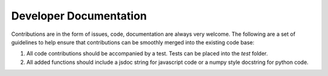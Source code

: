 Developer Documentation
***********************

Contributions are in the form of issues, code, documentation are always very welcome. The
following are a set of guidelines to help ensure that contributions can be smoothly 
merged into the existing code base:

1. All code contributions should be accompanied by a test. Tests can be placed into the `test`
   folder.
2. All added functions should include a jsdoc string for javascript code or a numpy style 
   docstring for python code.

